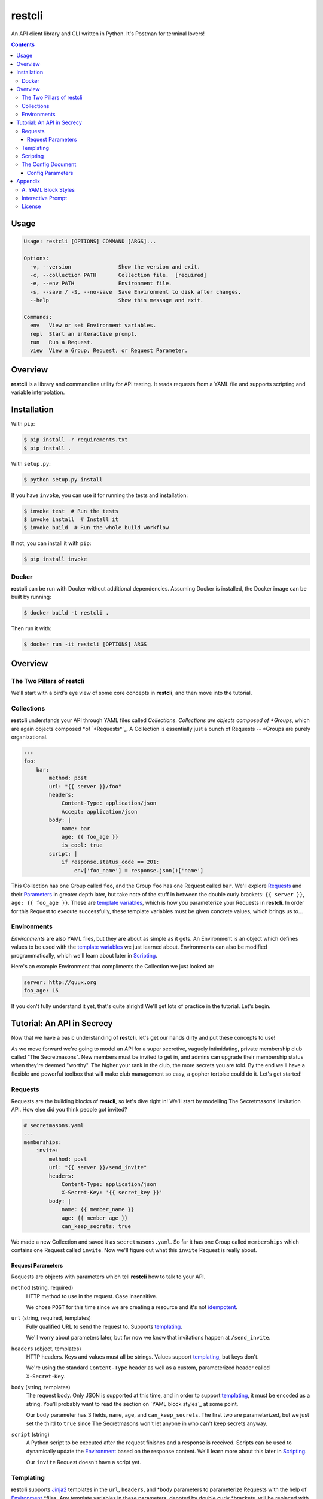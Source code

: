 =======
restcli
=======

An API client library and CLI written in Python.
It's Postman for terminal lovers!

.. contents::


Usage
=====

.. code-block:: console

    Usage: restcli [OPTIONS] COMMAND [ARGS]...

    Options:
      -v, --version               Show the version and exit.
      -c, --collection PATH       Collection file.  [required]
      -e, --env PATH              Environment file.
      -s, --save / -S, --no-save  Save Environment to disk after changes.
      --help                      Show this message and exit.

    Commands:
      env   View or set Environment variables.
      repl  Start an interactive prompt.
      run   Run a Request.
      view  View a Group, Request, or Request Parameter.


Overview
========

**restcli** is a library and commandline utility for API testing. It reads
requests from a YAML file and supports scripting and variable interpolation.


Installation
============

With ``pip``:

.. code-block:: sh

    $ pip install -r requirements.txt
    $ pip install .

With ``setup.py``:

.. code-block:: sh

    $ python setup.py install

If you have ``invoke``, you can use it for running the tests and installation:

.. code-block:: sh

    $ invoke test  # Run the tests
    $ invoke install  # Install it
    $ invoke build  # Run the whole build workflow

If not, you can install it with ``pip``:

.. code-block:: sh

    $ pip install invoke


Docker
------

**restcli** can be run with Docker without additional dependencies.
Assuming Docker is installed, the Docker image can be built by running:

.. code-block:: sh

    $ docker build -t restcli .

Then run it with:

.. code-block:: sh

    $ docker run -it restcli [OPTIONS] ARGS


Overview
========

The Two Pillars of restcli
--------------------------

We'll start with a bird's eye view of some core concepts in **restcli**, and
then move into the tutorial.


Collections
-----------

**restcli** understands your API through YAML files called *Collections*.
*Collections are objects composed of *Groups*, which are again objects composed
*of `*Requests*`_. A Collection is essentially just a bunch of Requests --
*Groups are purely organizational.

.. code-block:: yaml

    ---
    foo:
        bar:
            method: post
            url: "{{ server }}/foo"
            headers:
                Content-Type: application/json
                Accept: application/json
            body: |
                name: bar
                age: {{ foo_age }}
                is_cool: true
            script: |
                if response.status_code == 201:
                    env['foo_name'] = response.json()['name']

This Collection has one Group called ``foo``, and the Group ``foo`` has one
Request called ``bar``. We'll explore `Requests`_ and their
`Parameters <request_parameters>`_ in greater depth later, but take note of
the stuff in between the double curly brackets: ``{{ server }}``,
``age: {{ foo_age }}``. These are `template variables <templating>`_, which
is how you parameterize your Requests in **restcli**. In order for this
Request to execute successfully, these template variables must be given
concrete values, which brings us to...

.. _environment:

Environments
------------

*Environments* are also YAML files, but they are about as simple as it gets.
An Environment is an object which defines values to be used with the
`template variables <templating>`_ we just learned about. Environments can also
be modified programmatically, which we'll learn about later in `Scripting`_.

Here's an example Environment that compliments the Collection we just looked
at:

.. code-block:: yaml

    server: http://quux.org
    foo_age: 15

If you don't fully understand it yet, that's quite alright! We'll get lots
of practice in the tutorial. Let's begin.


Tutorial: An API in Secrecy
===========================

Now that we have a basic understanding of **restcli**, let's get our hands
dirty and put these concepts to use!

As we move forward we're going to model an API for a super secretive,
vaguely intimidating, private membership club called "The Secretmasons". New
members must be invited to get in, and admins can upgrade their membership
status when they're deemed "worthy". The higher your rank in the club, the
more secrets you are told. By the end we'll have a flexible and powerful
toolbox that will make club management so easy, a gopher tortoise could do it.
Let's get started!


.. _request:
.. _requests:

Requests
--------

Requests are the building blocks of **restcli**, so let's dive right in! We'll
start by modelling The Secretmasons' Invitation API. How else did you think
people got invited?

.. code-block:: yaml

    # secretmasons.yaml
    ---
    memberships:
        invite:
            method: post
            url: "{{ server }}/send_invite"
            headers:
                Content-Type: application/json
                X-Secret-Key: '{{ secret_key }}'
            body: |
                name: {{ member_name }}
                age: {{ member_age }}
                can_keep_secrets: true


We made a new Collection and saved it as ``secretmasons.yaml``. So far it has
one Group called ``memberships`` which contains one Request called ``invite``.
Now we'll figure out what this ``invite`` Request is really about.


Request Parameters
~~~~~~~~~~~~~~~~~~

Requests are objects with parameters which tell **restcli** how to talk to
your API.

``method`` (string, required)
    HTTP method to use in the request. Case insensitive.

    We chose ``POST`` for this time since we are creating a resource and it's
    not `idempotent`_.

``url`` (string, required, templates)
    Fully qualified URL to send the request to. Supports `templating`_.

    We'll worry about parameters later, but for now we know that invitations
    happen at ``/send_invite``.

``headers`` (object, templates)
    HTTP headers. Keys and values must all be strings. Values support
    `templating`_, but keys don't.

    We're using the standard ``Content-Type`` header as well as a custom,
    parameterized header called ``X-Secret-Key``.

``body`` (string, templates)
    The request body. Only JSON is supported at this time, and in order to
    support `templating`_, it must be encoded as a string. You'll probably
    want to read the section on `YAML block styles`_ at some point.

    Our ``body`` parameter has 3 fields, ``name``, ``age``, and ``can_keep_secrets``.
    The first two are parameterized, but we just set the third to ``true``
    since The Secretmasons won't let anyone in who can't keep secrets anyway.

``script`` (string)
    A Python script to be executed after the request finishes and a response
    is received. Scripts can be used to dynamically update the `Environment`_
    based on the response content. We'll learn more about this later in
    `Scripting`_.

    Our ``invite`` Request doesn't have a script yet.


Templating
----------

**restcli** supports `Jinja2`_ templates in the ``url``, ``headers``, and
*``body`` parameters to parameterize Requests with the help of `Environment`_
*files. Any template variables in these parameters, denoted by double curly
*brackets, will be replaced with concrete values from the `Environment`_ before
*the request is executed.

Remember how we said that admins in The Secretmasons can promote members (if
they're "worthy")? Well it just so happens that Wanda, who's been very active
in the club this year, has been chosen for this prestigious honor, so let's
get to work!

We'll start by adding another Request to our ``memberships`` Group:

.. code-block:: yaml

    # secretmasons.yaml
    ---
    memberships:
        invite: ...

        upgrade:
            method: post
            url: '{{ server }}/memberships/{{ member_id }}/upgrade'
            headers:
                Content-Type: application/json
                X-Secret-Key: '{{ secret_key }}'
            body: |
                vip_access: true
                rank: '{{ next_rank }}'
                secrets_granted: '{{ new_secrets }}'


Whew, lots of variables! Let's get this under control and whip up a good old
fashioned `Environment`_ file:

.. code-block:: yaml

    # wanda.yaml
    ---
    server: 'https://secretmasons.org'
    member_id: '12345'
    secret_key: 5up3r53cr37
    rank: Sultan of Secrets
    new_secrets:
        - secret basement room full of kittens
        - turtles all the way down

Now we'll run the request:

.. code-block:: sh

    $ restcli -c secretmasons.yaml -e wanda.yaml run memberships upgrade

Here's what **restcli** does when we hit enter:

+ Load the Collection (``secretmasons.yaml``) and find the desired Request.
+ Load the Environment (``wanda.yaml``).
+ Create a `Jinja2 Template`_ from each of the ``url``, ``headers``, and
  ``body`` parameters, respectively.
+ `Render each template`_, using the Environment as the `template context`_.
+ TODO: reqmod

Before we send the request, though, let's see what it would look like at this
stage:

.. code-block:: yaml

    # secretmasons2.yaml
    ---
    memberships:
        upgrade:
            method: post
            url: 'https://secretmasons.org/memberships/12345/upgrade'
            headers:
                Content-Type: application/json
                X-Secret-Key: 5up3r53cr37
            body: |
                vip_access: true
                rank: Sultan of Secrets
                secrets_granted:
                    - secret basement room full of kittens
                    - turtles all the way down

Have fun cuddling all those kittens, Wanda!

What we just learned should cover the most common use cases, but if you need more
power or just want to play around, there's much more to templating than what
was covered here! **restcli** supports the entire Jinja2 template language, so
check out `Jinja2 Template Designer Documentation`_ for the whole scoop.


Scripting
---------

As previously mentioned, each Request has an optional ``script`` parameter
which takes a Python script. These scripts are evaluated *after* a Request is
performed, once the response is received.

.. note::
    Your scripts will run on the same Python interpreter **restcli** is running
    on. To get version info, use the ``--version`` flag:

    .. code-block:: sh

        $ restcli --version

Under the hood, scripts are executed with the Python builtin ``exec()``, which
is called with a code object containing the script as well as a ``globals``
dict containing the following variables:

``response``
    A `Response object`_ from the Python `requests library`_, which contains
    the status code, response headers, response body, and a lot more. Check
    out the `Response API <response_object>`_ for a detailed list.

``env``
    A Python dict which contains the entire hierarchy of the current
    Collection. It is mutable, and editing its contents may result in one or
    both of the following effects:

    A. If running in interactive mode, any changes made will persist in the
       active Environment until the session ends.
    B. If ``autosave`` is enabled, the changes will be saved to disk.

lib definitions
    Any functions or variables imported in ``lib`` in the `Config document`_
    will be available in your scripts as well. We'll tackle the
    `Config document`_ in the next section.

.. note::
    Since Python is whitespace sensitive, you'll probably want to read the
    section on `YAML block styles`_, too.


.. _Config document:

The Config Document
-------------------

So far our Collections have been composed of a single YAML document.
**restcli** supports an optional second document per Collection as well, called
the Config Document.

.. note::
    If you're not sure what "document" means in YAML, here's a quick primer:

    Essentially, documents allow you to have more than one YAML "file"
    (document) in the same file. Notice that ``---`` that appears at the top
    of each example we've looked at? That's how you tell YAML where your
    document begins.

    Technically, the spec has more rules than that for documents but PyYAML,
    the library **restcli** uses, isn't that strict. Here's the spec
    anyway if you're interested: http://yaml.org/spec/1.2/spec.html#id2800132

If present, the Config Document must appear *before* the Requests document.
Breaking it down, a Collection must either:

- contain exactly one document, the Requests document, or
- contain exactly two documents; the Config Document and the Requests document,
  in that order.

Let's add a Config Document to our Secretmasons Collection. We'll take a look
and then jump into explanations after:

.. code-block:: yaml

    # secretmasons.yaml
    ---
    defaults:
        headers:
            Content-Type: application/json
            X-Secret-Key: '{{ secret_key }}'
    lib:
        - restcli.contrib.scripts

    ---
    memberships:
        invite: ...

        upgrade: ...


Config Parameters
~~~~~~~~~~~~~~~~~

The Config Document is used for global configuration in general, so the
parameters defined here don't have much in common.

``defaults`` (object)
    Default values to use for each Request parameter when not specified in the
    Request. ``defaults`` has the same structure as a `Request`_, so each
    parameters defined here must also be valid as a Request parameter.


``lib`` (array)
    ``lib`` is an array of Python module paths. Each module here must contain a
    function with the signature ``define(request, env, *args, **kwargs)`` which
    returns a dict. That dict will be added to the execution environment of any
    script that gets executed after a `Request`_ is completed.

    **restcli** ships with a pre-baked ``lib`` module at
    ``restcli.contrib.scripts``. It provides some useful utility functions
    to use in your scripts. It can also be used as a learning tool.


Appendix
========

A. YAML Block Styles
--------------------

Writing multiline strings for the ``body`` and ``script`` Request parameters
without using readability is easy with YAML's `block styles`_. I recommend
using `literal style`_ since it preserves whitespace and is the most readable.
Adding to the example above:

.. code-block:: yaml

    body: |
        name: bar
        age: {{ foo_age }}
        attributes:
            fire_spinning: 32
            basket_weaving: 11

The vertical bar (``|``) denotes the start of a literal block, so newlines are
 preserved, as well as any *additional* indentation. In this example, the
result is that the value of ``body`` is 5 lines of text, with the last two
lines indented 4 spaces.

Note that it is impossible to escape characters within a literal block, so if
that's something you need you may have to try a different


Interactive Prompt
------------------

The interactive prompt is a read-eval-print loop which supports the same API
as the commandline interface, but with a few additional commands for
convenience. Here's the full usage text for the REPL:

.. code-block:: console

    Usage: restcli  [OPTIONS] COMMAND [ARGS]...

    Options:
      -v, --version               Show the version and exit.
      -c, --collection PATH       Collection file.  [required]
      -e, --env PATH              Environment file.
      -s, --save / -S, --no-save  Save Environment to disk after changes.
      --help                      Show this message and exit.

    Commands:
      change_collection  Change to and load a new Collection file.
      change_env         Change to and load a new Environment file.
      env                View or set Environment variables.
      reload             Reload Collection or Environment from disk.
      run                Run a Request.
      save               Save the current Environment to disk.
      view               View a Group, Request, or Request Parameter.


License
-------

This software is distributed under the `Apache License, Version
2.0 <http://www.apache.org/licenses/LICENSE-2.0>`_. See `LICENSE <LICENSE>`_
for more information.

.. _idempotent: <https://en.wikipedia.org/wiki/Idempotence>
.. _Jinja2: <http://jinja2.pocoo.org/docs/2.9/>
.. _Jinja2 Template Designer Documentation:: <http://jinja.pocoo.org/docs/2.9/templates/>
.. _Jinja2 Template: <http://jinja.pocoo.org/docs/2.9/api/#jinja2.Template>
.. _template context: <http://jinja.pocoo.org/docs/2.9/api/#the-context>
.. _Render each template: <http://jinja.pocoo.org/docs/2.9/api/#jinja2.Template.render>
.. _response object: <http://docs.python-requests.org/en/stable/api/#requests.Response>
.. _requests library: <http://docs.python-requests.org/en/stable/>
.. _block styles: <http://www.yaml.org/spec/1.2/spec.html#id2793604>
.. _literal style: <http://www.yaml.org/spec/1.2/spec.html#id2793604>
